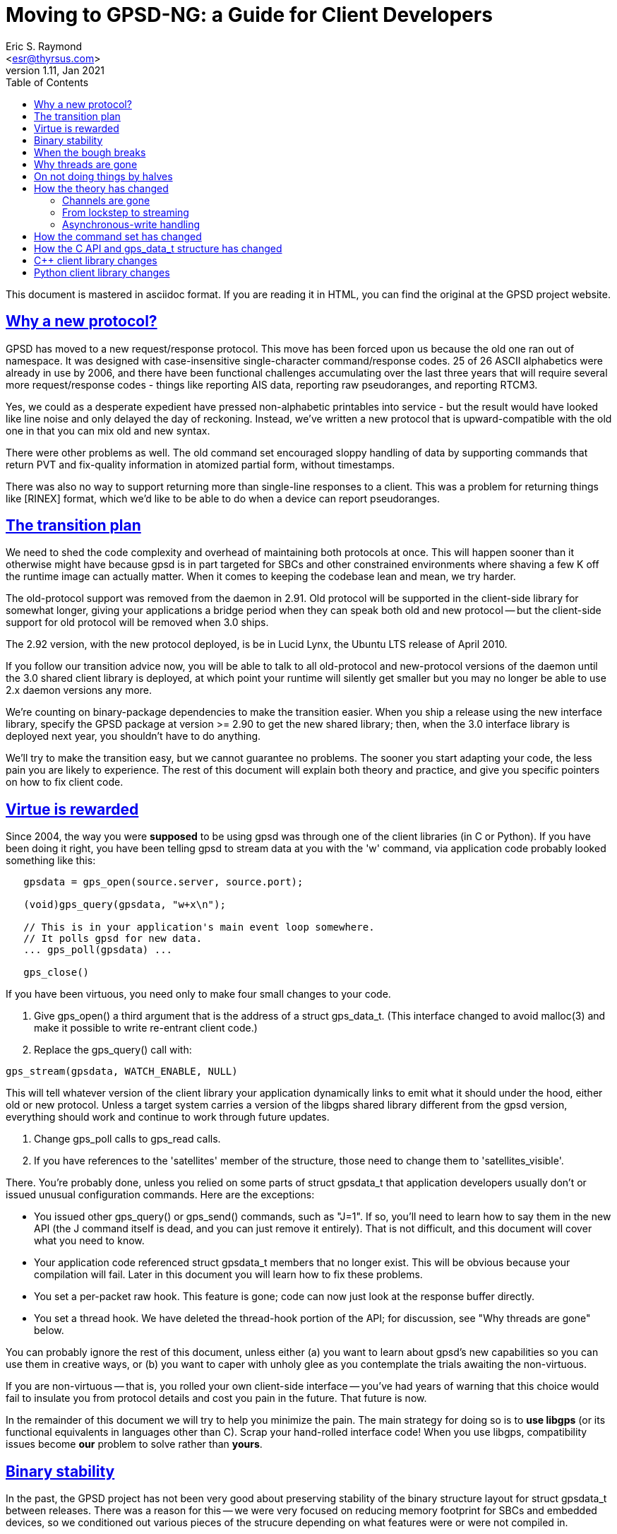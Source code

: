 = Moving to GPSD-NG: a Guide for Client Developers
Eric S. Raymond <esr@thyrsus.com>
v1.11, Jan 2021
:author: Eric S. Raymond
:date: 13 January 2021
:description: A Guide for Client Developers moving to GPSD-ND
:email: <esr@thyrsus.com>
:keywords: time, GPSD, gpsd, guide, developers, client
:robots: index,follow
:sectlinks:
:toc: left

This document is mastered in asciidoc format.  If you are reading it in HTML,
you can find the original at the GPSD project website.

== Why a new protocol?

GPSD has moved to a new request/response protocol.  This move has been
forced upon us because the old one ran out of namespace.  It was
designed with case-insensitive single-character command/response
codes. 25 of 26 ASCII alphabetics were already in use by 2006, and
there have been functional challenges accumulating over the last three
years that will require several more request/response codes - things
like reporting AIS data, reporting raw pseudoranges, and reporting
RTCM3.

Yes, we could as a desperate expedient have pressed non-alphabetic
printables into service - but the result would have looked like
line noise and only delayed the day of reckoning.  Instead, we've
written a new protocol that is upward-compatible with the old one
in that you can mix old and new syntax.

There were other problems as well. The old command set encouraged
sloppy handling of data by supporting commands that return PVT and
fix-quality information in atomized partial form, without timestamps.

There was also no way to support returning more than single-line
responses to a client. This was a problem for returning things like
[RINEX] format, which we'd like to be able to do when a device can
report pseudoranges.

== The transition plan

We need to shed the code complexity and overhead of maintaining both
protocols at once. This will happen sooner than it otherwise might
have because gpsd is in part targeted for SBCs and other constrained
environments where shaving a few K off the runtime image can actually
matter.  When it comes to keeping the codebase lean and mean, we try
harder.

The old-protocol support was removed from the daemon in 2.91.  Old
protocol will be supported in the client-side library for somewhat
longer, giving your applications a bridge period when they can speak
both old and new protocol -- but the client-side support for old
protocol will be removed when 3.0 ships.

The 2.92 version, with the new protocol deployed, is be in Lucid
Lynx, the Ubuntu LTS release of April 2010.

If you follow our transition advice now, you will be able to talk to
all old-protocol and new-protocol versions of the daemon until the 3.0
shared client library is deployed, at which point your runtime will
silently get smaller but you may no longer be able to use 2.x daemon
versions any more.

We're counting on binary-package dependencies to make the transition
easier.  When you ship a release using the new interface library,
specify the GPSD package at version >= 2.90 to get the new shared
library; then, when the 3.0 interface library is deployed next year,
you shouldn't have to do anything.

We'll try to make the transition easy, but we cannot guarantee no
problems. The sooner you start adapting your code, the less pain you
are likely to experience.  The rest of this document will explain both
theory and practice, and give you specific pointers on how to fix
client code.

== Virtue is rewarded

Since 2004, the way you were *supposed* to be using gpsd was through
one of the client libraries (in C or Python). If you have been doing
it right, you have been telling gpsd to stream data at you with the
'w' command, via application code probably looked something like this:

-------------------------------------------------------------------

   gpsdata = gps_open(source.server, source.port);

   (void)gps_query(gpsdata, "w+x\n");

   // This is in your application's main event loop somewhere.
   // It polls gpsd for new data.
   ... gps_poll(gpsdata) ...

   gps_close()

-------------------------------------------------------------------

If you have been virtuous, you need only to make four small changes to
your code.

. Give gps_open() a third argument that is the address of a struct gps_data_t.
(This interface changed to avoid malloc(3) and make it possible to write
re-entrant client code.)

. Replace the gps_query() call with:

-------------------------------------------------------------------
gps_stream(gpsdata, WATCH_ENABLE, NULL)
-------------------------------------------------------------------

This will tell whatever version of the client library your application
dynamically links to emit what it should under the hood, either old
or new protocol. Unless a target system carries a version of the
libgps shared library different from the gpsd version, everything
should work and continue to work through future updates.

. Change gps_poll calls to gps_read calls.

. If you have references to the 'satellites' member of the structure,
those need to change them to 'satellites_visible'.

There. You're probably done, unless you relied on some parts of
struct gpsdata_t that application developers usually don't or issued
unusual configuration commands. Here are the exceptions:

* You issued other gps_query() or gps_send() commands, such as "J=1".
  If so, you'll need to learn how to say them in the new API (the J
  command itself is dead, and you can just remove it entirely). That
  is not difficult, and this document will cover what you need to
  know.

* Your application code referenced struct gpsdata_t members that no
  longer exist. This will be obvious because your compilation will
  fail.  Later in this document you will learn how to fix these
  problems.

* You set a per-packet raw hook.  This feature is gone; code
  can now just look at the response buffer directly.

* You set a thread hook.  We have deleted the thread-hook portion of
  the API; for discussion, see "Why threads are gone" below.

You can probably ignore the rest of this document, unless
either (a) you want to learn about gpsd's new capabilities so you
can use them in creative ways, or (b) you want to caper with unholy glee
as you contemplate the trials awaiting the non-virtuous.

If you are non-virtuous -- that is, you rolled your own client-side
interface -- you've had years of warning that this choice would
fail to insulate you from protocol details and cost you pain in the
future. That future is now.

In the remainder of this document we will try to help you minimize the
pain.  The main strategy for doing so is to *use libgps* (or its
functional equivalents in languages other than C).  Scrap your
hand-rolled interface code!  When you use libgps, compatibility issues
become *our* problem to solve rather than *yours*.

== Binary stability

In the past, the GPSD project has not been very good about preserving
stability of the binary structure layout for struct gpsdata_t between
releases. There was a reason for this -- we were very focused
on reducing memory footprint for SBCs and embedded devices, so we
conditioned out various pieces of the strucure depending on what
features were or were not compiled in.

We're not going to do this any more. It has been pointed out to us
that the friction costs of breaking shared-library compatibility are
higher than we were reckoning. The new layout has no sections
conditionalized; instead, we have moved a number of fields into
a union. From 2.90 on, the structure layout will change rarely,
only at major version bumps.

== When the bough breaks

Even virtuous clients have to worry about version skew. Supposing you
have used libgps and not done anything exotic, you will still have
problems if the client library you linked and the instance of gpsd it
speaks to are using different protocols.

The possible failure modes are pretty obvious.  Transitions are
difficult.  We're essentially relying on the distribution integrators
to ship libgps and gpsd updates at the same time, with sane
package dependencies. If that goes smoothly, applications may
not even notice the changes.  We can hope...

== Why threads are gone

We have deleted the two functions in the API that managed a
library-internal thread hook.  Here's why:

1. Actual use of it has been at best very rare and possibly nonexistent.

2. Applications that want location handing to run in a thread are in
   a better position to manage thread locks and mutexes themselves
   than our client library can possibly be -- after all, the
   application knows what all the other threads and mutex locks
   are, and our library doesn't.

3. We don't like to ship code we can't test, we didn't have a
   regression test for the thread stuff, and writing one would
   have been a painful expenditure of time better spent elsewhere.

== On not doing things by halves

At the same time that pressure has been building to redesign the
protocol, we've been gaining experience in gpsd's application domain
that has made us rethink some of the assumptions behind the old one.

Since we knew we were going to have a forced compatibility break at the
wire-protocol level anyway, we decided not to do things by halves.  One
big break -- in the application model, struct gpsdata_t, and the
wire protocol behind it -- is better than three or four spread out
over a period of time.

As a result, the new protocol is not an exact superset of the old one.
It reflects a different way of carving up the behavior space in gpsd's
application domain.  And the shape of struct gpsdata_t, the
client-side interface structure, has changed in corresponding ways.

Accordingly, there are three things a client developer will need to
understand about the new protocol.  The first is theory: how its model
of the gpsd application domain is different. The second is practice:
how to issue new-style commands and interpret responses. The third, if
you have relied on the structure in a way that now breaks your
compile, is how that structure has changed.

== How the theory has changed

=== Channels are gone

In old protocol, when you requested data from the daemon, it would
search for a device supplying the kind of data you had told it you
wanted (GPS, by default) and connect your listening channel to *that
single device*. The association between channel and device was set
when channel was first bound to device and implicit; reports weren't
labeled with the device name. You could request a specific device if
you wanted to.

In the new protocol, channels are gone.  You tell gpsd to stream
reports at you; thereafter, every time an attached GPS or other device
generates a report, you'll get it.  There may be multiple devices
reporting; each report will come labeled with the name of the
originating device, and that name will be left in your client
structure along with the rest of the new data.

In both protocols, when you poll gpsd and get data the client library
takes care of interpreting what comes up the wire from the daemon, and
merges the resulting data into your client structure (struct
gpsdata_t).

The difference is that before, the API locked you to one device during
the life of the session.  Now it potentially has to deal with a *set*
of devices, treated symmetrically.

There are multiple reasons this change is a good idea.  One is that it
makes coping with devices being hotplugged in or out completely
trivial from the client's point of view - it can just choose to ignore
the fact that the device IDs in the reports have changed.  Also, the
channel-management hair in the interface goes away. Also, it means
that clients can treat identically the cases where (a) you have one
device reporting different kinds of data (e.g. a marine navigation
system reporting both GPS and AIS) and (b) you have several devices
reporting different kinds of data.

=== From lockstep to streaming

A subtler change has to do with the difference between a lockstep
or conversational interface and a streaming, stateless one.

In the earliest versions of GPSD, clients requested various pieces of
data by command. After each request, they would need to wait until a
response came back.  Then, watcher mode was added.  By saying "w+",
you could ask gpsd to stream GPS reports at you whenever it got them.

In the new protocol, streaming is all there is.  Every report coming
up from the daemon is tagged with its device and type.  Instead of
issuing commands and then waiting for specific responses, clients
should expect any kind of report at any time and merge it into
client-local storage (libgps does this for you).

This change is necessary to cope with devices that may send (for
example) mixed GPS and AIS data. In the future, the stream from
gpsd could include other kinds of data, such as the take from
a digital compass, water-temperature sensors, or even aircraft
transponders.

=== Asynchronous-write handling

The old client code had an assumption baked into it that gps_poll()
can do one read call end expect the daemon to hand it an entire
\n-terminated packet. 99.9% of the time this is true, but socket
layers can do some remarkably perverse things.

In 2.91 and later, what was gps_poll() and is now gps_read() behaves
in a subtly different way.  Each call does exactly one read() call as
before, but the incoming data is now buffered; the logic to interpret
the buffer and empty it is called only when the read() contains a \n.
When that happens, the validity flags include the PACKET_SET mask.

== How the command set has changed

If your code issues old-protocol commands 'A', 'D', 'E', 'M', 'P',
'T', 'U', or 'V', it is a wretched hive of scum and villainy that
probably hasn't changed since before the introduction of 'W' in
2004-2005.  You are using the oldest single-shot commands and will
have to rewrite your interface significantly, as the new protocol does
not support equivalents.  Use libgps.

If your code issues B, C, or N commands, they need to change to
?DEVICE commands.  See the protocol reference for details.

The 'F' command has no equivalent in 2.90; consider teaching your
client to ignore fix updates when they don't have a specified "device"
or "class" tag, respectively. In 2.91 and later versions, use the "device"
option of the ?WATCH command for similar effect.

The old 'G' command does not have an equivalent.  It would be possible
to implement one, but we probably won't do it unless there is actual
demand (and we don't expect any).

The old 'I' command has no equivalent. You probably issued it as part
of an initialization string, hoping that a subtype string would later
show up in gps_id so you could post it somewhere.  In the new
protocol, when a device sends back subtype information the daemon
ships the client an object of class DEVICE with a device tag and
subtype fields.  Watch for that and process appropriately.

The old 'J' command is dead. gpsd now detects the end of the reporting
cycle reliably and ships on that, buffering data during the individual
reporting cycle.

The old 'K' command is replaced by ?DEVICES.

The old 'L' command is replaced by ?VERSION.  Note that the daemon now
ships a version response to each client on connect, so it will
probably never be necessary for you to issue a ?VERSION request.

The old 'M' command has no equivalent.  Mode is reported in the TPV response.

The old 'O' and 'Y' commands are gone.  Use ?WATCH and sample the
stream instead.

The old 'Q' command has no equivalent.  DOPs are reported in the SKY response.

The 'S' command has no equivalent, because it is not well defined what
value should be presented for binary protocols.

The old 'R' command has been replaced by three optional attributes in
?WATCH.  Include the WATCH_RARE, WATCH_RAW and/or WATCH_NMEA masks in
the argument of gps_stream(), or set a raw hook before alling
gps_stream().

The old 'W' command has been replaced by ?WATCH. Call gps_stream()
with whatever options you want to set.

The old 'X' command is gone.  Instead, you will see an object of
class DEVICE from the daemon whenever a device is opened or closed.

The old 'Z' and '$' commands, used by the developers for profiling,
have equivalents, which are presently considered unstable and thus
are undocumented.

== How the C API and gps_data_t structure has changed

gps_open() now takes a third argument and is re-entrant - it's the
old undocumented gps_open_r().

The gps_query() entry point is gone.  With the new streaming-oriented
wire protocol, it is extremely unwise to assume that the first
transmission from the damon after a command is shipped to it will be
the response to command.  If you must send explicit
commands to the daemon, use gps_send() and handle the response in
your main event-polling loop -- but beware, as using gps_send()
ties your code to the GPSD wire protocol and is not recommended.

gps_poll() is renamed gps_read().

The client library's reporting structure, struct gpsdata_t, has a new
substructure (struct devconfig_t) named "dev" that groups together
information about the device that shipped the last update to the
client.  The members of this structure replace several top-level
struct gpsdata members in older versions.

Most notably, the gps_device member has been replaced by dev.path.
It is valid after every response with a device tag (DEVICE, TPV, SKY,
AIS, RTCM2, RTCM3).

The top-level gps_id member is replaced by dev.subtype.  This data
should be considered valid only when DEVICEID_SET is on in the
top-level set member.

The dev members baudrate, parity, stopbits, cycle, mincycle, and
driver_mode replace older top-level members.  They should be
considered valid only when DEVICE_SET is on in the top-level set
member.

The top-level members ndevices and devicelist (used only on the client
side) have been replaced by an array of struct devconfig_t structures.
Data in this structure should be considered valid only when
DEVICELIST_SET is on in the top-level set member.  Storage for
pathnames is no longer dynamically allocated, but static; to save
space, it lives in a union with several other substructures.

The top-level member "satellites" has been changed to
"satellites_visible". The ambiguity in that name had actually induced
a bug or two.

There is a new substructure, dop, which holds the
dilution-of-precision factors that were previously individual members
of the gpsdata structure. Two new DOPs, xdop and ydop, are available;
these express dilution of precision in longitude and latitude,
respectively.

There is a gps_waiting() method analogous to the waiting() method in
the Python class -- a way to check if input is waiting from the
daemon. It blocks but takes a timeout value.

The raw_hook member is gone.

== C++  client library changes

In API version 5, the C++ library defines a single object using RAII.
There are no explicit open() and close() methods; instead, you initialize
the object handing it a host and server, and the connection is shut down
when the object is deleted or goes out of scope.

== Python client library changes

There is a new stream() method analogous to the gps_stream() call in
the C library.  As in the C library, the query() method is gone, for
the same reasons.  The gps_send() entry point, new in version 3 of the C API,
has had a corresponding Python gps-class send() method all along.

The pre-existing interface using the poll() method and self.valid is
still available and should work compatibly with a daemon speaking
JSON. One new feature has been added; after a VERSION response (which
a JSON-speaking instance of gpsd should emit when a connection is
opened) the version member of the session will be an object containing
version information. However, data from the new responses (WATCH,
VERSION, AIS, and TIMING in particular) will be available only through
the self.data member.

The preferred way to use the new gps class is as an iterator
factory, like this:

----------------------------------------------------------------------

for report in gps(mode=WATCH_ENABLE):
    process(report)

----------------------------------------------------------------------

See the Client HOWTO for a more detailed example.
